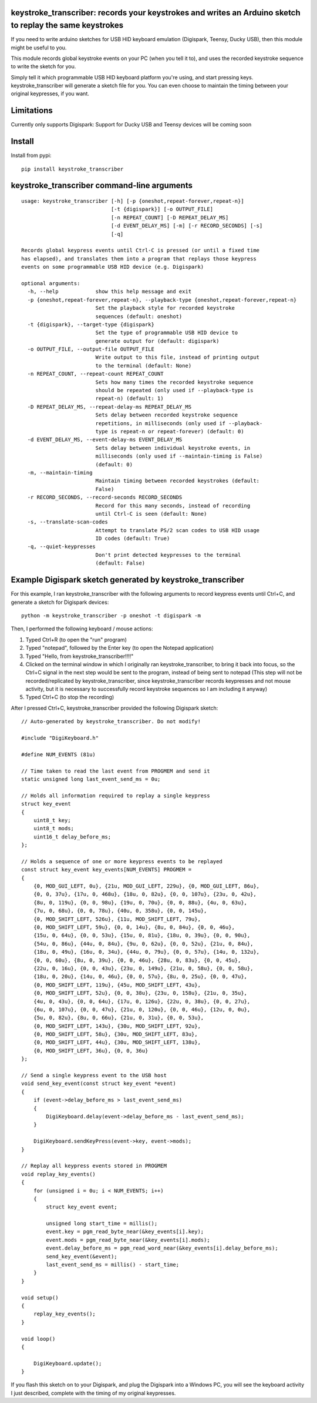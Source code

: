keystroke_transcriber: records your keystrokes and writes an Arduino sketch to replay the same keystrokes
---------------------------------------------------------------------------------------------------------

If you need to write arduino sketches for USB HID keyboard emulation (Digispark, Teensy, Ducky USB), then
this module might be useful to you.

This module records global keystroke events on your PC (when you tell it to),
and uses the recorded keystroke sequence to write the sketch for you.

Simply tell it which programmable USB HID keyboard platform you're using, and start
pressing keys. keystroke_transcriber will generate a sketch file for you. You can
even choose to maintain the timing between your original keypresses, if you want.

Limitations
-----------

Currently only supports Digispark: Support for Ducky USB and Teensy devices will be coming soon

Install
-------

Install from pypi:

::

    pip install keystroke_transcriber

keystroke_transcriber command-line arguments
--------------------------------------------

::

    usage: keystroke_transcriber [-h] [-p {oneshot,repeat-forever,repeat-n}]
                                 [-t {digispark}] [-o OUTPUT_FILE]
                                 [-n REPEAT_COUNT] [-D REPEAT_DELAY_MS]
                                 [-d EVENT_DELAY_MS] [-m] [-r RECORD_SECONDS] [-s]
                                 [-q]

    Records global keypress events until Ctrl-C is pressed (or until a fixed time
    has elapsed), and translates them into a program that replays those keypress
    events on some programmable USB HID device (e.g. Digispark)

    optional arguments:
      -h, --help            show this help message and exit
      -p {oneshot,repeat-forever,repeat-n}, --playback-type {oneshot,repeat-forever,repeat-n}
                            Set the playback style for recorded keystroke
                            sequences (default: oneshot)
      -t {digispark}, --target-type {digispark}
                            Set the type of programmable USB HID device to
                            generate output for (default: digispark)
      -o OUTPUT_FILE, --output-file OUTPUT_FILE
                            Write output to this file, instead of printing output
                            to the terminal (default: None)
      -n REPEAT_COUNT, --repeat-count REPEAT_COUNT
                            Sets how many times the recorded keystroke sequence
                            should be repeated (only used if --playback-type is
                            repeat-n) (default: 1)
      -D REPEAT_DELAY_MS, --repeat-delay-ms REPEAT_DELAY_MS
                            Sets delay between recorded keystroke sequence
                            repetitions, in milliseconds (only used if --playback-
                            type is repeat-n or repeat-forever) (default: 0)
      -d EVENT_DELAY_MS, --event-delay-ms EVENT_DELAY_MS
                            Sets delay between individual keystroke events, in
                            milliseconds (only used if --maintain-timing is False)
                            (default: 0)
      -m, --maintain-timing
                            Maintain timing between recorded keystrokes (default:
                            False)
      -r RECORD_SECONDS, --record-seconds RECORD_SECONDS
                            Record for this many seconds, instead of recording
                            until Ctrl-C is seen (default: None)
      -s, --translate-scan-codes
                            Attempt to translate PS/2 scan codes to USB HID usage
                            ID codes (default: True)
      -q, --quiet-keypresses
                            Don't print detected keypresses to the terminal
                            (default: False)


Example Digispark sketch generated by keystroke_transcriber
-----------------------------------------------------------

For this example, I ran keystroke_transcriber with the following arguments to record
keypress events until Ctrl+C, and generate a sketch for Digispark devices:

::

    python -m keystroke_transcriber -p oneshot -t digispark -m

Then, I performed the following keyboard / mouse actions:

#. Typed Ctrl+R (to open the "run" program)
#. Typed "notepad", followed by the Enter key (to open the Notepad application)
#. Typed "Hello, from keystroke_transcriber!!!!"
#. Clicked on the terminal window in which I originally ran keystroke_transcriber, to
   bring it back into focus, so the Ctrl+C signal in the next step would be sent to the
   program, instead of being sent to notepad (This step will not be recorded/replicated by
   keystroke_transcriber, since keystroke_transcriber records keypresses and not mouse activity,
   but it is necessary to successfully record keystroke sequences so I am including it anyway)
#. Typed Ctrl+C (to stop the recording)

After I pressed Ctrl+C, keystroke_transcriber provided the following Digispark sketch:

::

    // Auto-generated by keystroke_transcriber. Do not modify!

    #include "DigiKeyboard.h"

    #define NUM_EVENTS (81u)

    // Time taken to read the last event from PROGMEM and send it
    static unsigned long last_event_send_ms = 0u;

    // Holds all information required to replay a single keypress
    struct key_event
    {
        uint8_t key;
        uint8_t mods;
        uint16_t delay_before_ms;
    };

    // Holds a sequence of one or more keypress events to be replayed
    const struct key_event key_events[NUM_EVENTS] PROGMEM =
    {
        {0, MOD_GUI_LEFT, 0u}, {21u, MOD_GUI_LEFT, 229u}, {0, MOD_GUI_LEFT, 86u},
        {0, 0, 37u}, {17u, 0, 468u}, {18u, 0, 82u}, {0, 0, 107u}, {23u, 0, 42u},
        {8u, 0, 119u}, {0, 0, 98u}, {19u, 0, 70u}, {0, 0, 88u}, {4u, 0, 63u},
        {7u, 0, 68u}, {0, 0, 78u}, {40u, 0, 358u}, {0, 0, 145u},
        {0, MOD_SHIFT_LEFT, 526u}, {11u, MOD_SHIFT_LEFT, 79u},
        {0, MOD_SHIFT_LEFT, 59u}, {0, 0, 14u}, {8u, 0, 84u}, {0, 0, 46u},
        {15u, 0, 64u}, {0, 0, 53u}, {15u, 0, 81u}, {18u, 0, 39u}, {0, 0, 90u},
        {54u, 0, 86u}, {44u, 0, 84u}, {9u, 0, 62u}, {0, 0, 52u}, {21u, 0, 84u},
        {18u, 0, 49u}, {16u, 0, 34u}, {44u, 0, 79u}, {0, 0, 57u}, {14u, 0, 132u},
        {0, 0, 60u}, {8u, 0, 39u}, {0, 0, 46u}, {28u, 0, 83u}, {0, 0, 45u},
        {22u, 0, 16u}, {0, 0, 43u}, {23u, 0, 149u}, {21u, 0, 58u}, {0, 0, 58u},
        {18u, 0, 20u}, {14u, 0, 46u}, {0, 0, 57u}, {8u, 0, 25u}, {0, 0, 47u},
        {0, MOD_SHIFT_LEFT, 119u}, {45u, MOD_SHIFT_LEFT, 43u},
        {0, MOD_SHIFT_LEFT, 52u}, {0, 0, 38u}, {23u, 0, 158u}, {21u, 0, 35u},
        {4u, 0, 43u}, {0, 0, 64u}, {17u, 0, 126u}, {22u, 0, 38u}, {0, 0, 27u},
        {6u, 0, 107u}, {0, 0, 47u}, {21u, 0, 120u}, {0, 0, 46u}, {12u, 0, 0u},
        {5u, 0, 82u}, {8u, 0, 66u}, {21u, 0, 31u}, {0, 0, 53u},
        {0, MOD_SHIFT_LEFT, 143u}, {30u, MOD_SHIFT_LEFT, 92u},
        {0, MOD_SHIFT_LEFT, 58u}, {30u, MOD_SHIFT_LEFT, 83u},
        {0, MOD_SHIFT_LEFT, 44u}, {30u, MOD_SHIFT_LEFT, 138u},
        {0, MOD_SHIFT_LEFT, 36u}, {0, 0, 36u}
    };

    // Send a single keypress event to the USB host
    void send_key_event(const struct key_event *event)
    {
        if (event->delay_before_ms > last_event_send_ms)
        {
            DigiKeyboard.delay(event->delay_before_ms - last_event_send_ms);
        }

        DigiKeyboard.sendKeyPress(event->key, event->mods);
    }

    // Replay all keypress events stored in PROGMEM
    void replay_key_events()
    {
        for (unsigned i = 0u; i < NUM_EVENTS; i++)
        {
            struct key_event event;

            unsigned long start_time = millis();
            event.key = pgm_read_byte_near(&key_events[i].key);
            event.mods = pgm_read_byte_near(&key_events[i].mods);
            event.delay_before_ms = pgm_read_word_near(&key_events[i].delay_before_ms);
            send_key_event(&event);
            last_event_send_ms = millis() - start_time;
        }
    }

    void setup()
    {
        replay_key_events();
    }

    void loop()
    {

        DigiKeyboard.update();
    }

If you flash this sketch on to your Digispark, and plug the Digispark into a Windows
PC, you will see the keyboard activity I just described, complete with the timing of my original keypresses.
